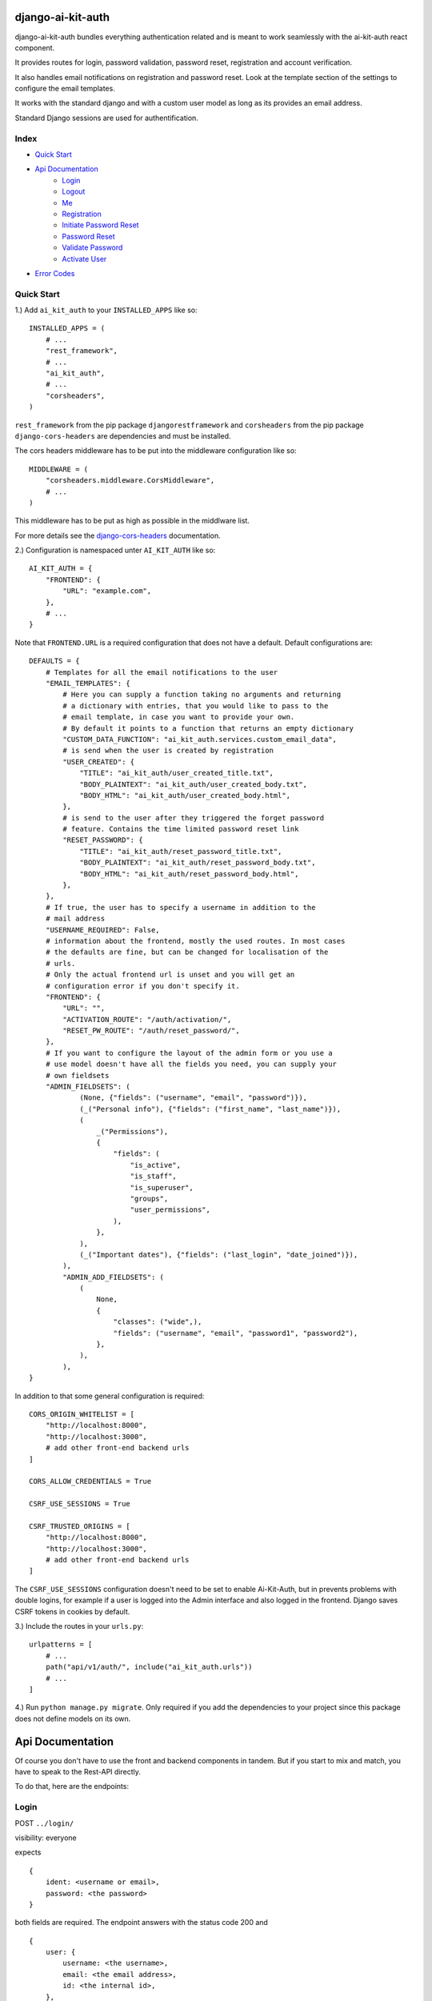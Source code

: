 django-ai-kit-auth
==================

django-ai-kit-auth bundles everything authentication related and is meant to
work seamlessly with the ai-kit-auth react component.

It provides routes for login, password validation, password reset, registration
and account verification.

It also handles email notifications on registration and password reset. Look
at the template section of the settings to configure the email templates.

It works with the standard django and with a custom user model as
long as its provides an email address.

Standard Django sessions are used for authentification.

Index
-----

* `Quick Start`_

* `Api Documentation`_
    * `Login`_
    * `Logout`_
    * `Me`_
    * `Registration`_
    * `Initiate Password Reset`_
    * `Password Reset`_
    * `Validate Password`_
    * `Activate User`_

* `Error Codes`_


Quick Start
-----------

1.) Add ``ai_kit_auth`` to your ``INSTALLED_APPS`` like so:

::

    INSTALLED_APPS = (
        # ...
        "rest_framework",
        # ...
        "ai_kit_auth",
        # ...
        "corsheaders",
    )

``rest_framework`` from the pip package ``djangorestframework`` and ``corsheaders``
from the pip package ``django-cors-headers`` are dependencies and must be
installed.

The cors headers middleware has to be put into the middleware configuration
like so:

::

    MIDDLEWARE = (
        "corsheaders.middleware.CorsMiddleware",
        # ...
    )

This middleware has to be put as high as possible in the middlware list.

For more details see the
`django-cors-headers <https://github.com/adamchainz/django-cors-headers>`__
documentation.

2.) Configuration is namespaced unter ``AI_KIT_AUTH`` like so:

::

    AI_KIT_AUTH = {
        "FRONTEND": {
            "URL": "example.com",
        },
        # ...
    }

Note that ``FRONTEND.URL`` is a required configuration that does not have a
default. Default configurations are:

::

    DEFAULTS = {
        # Templates for all the email notifications to the user
        "EMAIL_TEMPLATES": {
            # Here you can supply a function taking no arguments and returning
            # a dictionary with entries, that you would like to pass to the
            # email template, in case you want to provide your own.
            # By default it points to a function that returns an empty dictionary
            "CUSTOM_DATA_FUNCTION": "ai_kit_auth.services.custom_email_data",
            # is send when the user is created by registration
            "USER_CREATED": {
                "TITLE": "ai_kit_auth/user_created_title.txt",
                "BODY_PLAINTEXT": "ai_kit_auth/user_created_body.txt",
                "BODY_HTML": "ai_kit_auth/user_created_body.html",
            },
            # is send to the user after they triggered the forget password
            # feature. Contains the time limited password reset link
            "RESET_PASSWORD": {
                "TITLE": "ai_kit_auth/reset_password_title.txt",
                "BODY_PLAINTEXT": "ai_kit_auth/reset_password_body.txt",
                "BODY_HTML": "ai_kit_auth/reset_password_body.html",
            },
        },
        # If true, the user has to specify a username in addition to the
        # mail address
        "USERNAME_REQUIRED": False,
        # information about the frontend, mostly the used routes. In most cases
        # the defaults are fine, but can be changed for localisation of the
        # urls.
        # Only the actual frontend url is unset and you will get an
        # configuration error if you don't specify it.
        "FRONTEND": {
            "URL": "",
            "ACTIVATION_ROUTE": "/auth/activation/",
            "RESET_PW_ROUTE": "/auth/reset_password/",
        },
        # If you want to configure the layout of the admin form or you use a
        # use model doesn't have all the fields you need, you can supply your
        # own fieldsets
        "ADMIN_FIELDSETS": (
                (None, {"fields": ("username", "email", "password")}),
                (_("Personal info"), {"fields": ("first_name", "last_name")}),
                (
                    _("Permissions"),
                    {
                        "fields": (
                            "is_active",
                            "is_staff",
                            "is_superuser",
                            "groups",
                            "user_permissions",
                        ),
                    },
                ),
                (_("Important dates"), {"fields": ("last_login", "date_joined")}),
            ),
            "ADMIN_ADD_FIELDSETS": (
                (
                    None,
                    {
                        "classes": ("wide",),
                        "fields": ("username", "email", "password1", "password2"),
                    },
                ),
            ),
    }

In addition to that some general configuration is required:

::

    CORS_ORIGIN_WHITELIST = [
        "http://localhost:8000",
        "http://localhost:3000",
        # add other front-end backend urls
    ]

    CORS_ALLOW_CREDENTIALS = True

    CSRF_USE_SESSIONS = True

    CSRF_TRUSTED_ORIGINS = [
        "http://localhost:8000",
        "http://localhost:3000",
        # add other front-end backend urls
    ]

The ``CSRF_USE_SESSIONS`` configuration doesn't need to be set to enable
Ai-Kit-Auth, but in prevents problems with double logins, for example
if a user is logged into the Admin interface and also logged in the
frontend. Django saves CSRF tokens in cookies by default.


3.) Include the routes in your ``urls.py``:

::

    urlpatterns = [
        # ...
        path("api/v1/auth/", include("ai_kit_auth.urls"))
        # ...
    ]

4.) Run ``python manage.py migrate``. Only required if you add the
dependencies
to your project since this package does not define models on its own.


Api Documentation
=================

Of course you don't have to use the front and backend components in tandem.
But if you start to mix and match, you have to speak to the Rest-API directly.

To do that, here are the endpoints:


Login
------

POST ``../login/``

visibility: everyone

expects

::

    {
        ident: <username or email>,
        password: <the password>
    }


both fields are required. The endpoint answers with the status code 200
and

::

    {
        user: {
            username: <the username>,
            email: <the email address>,
            id: <the internal id>,
        },
        csrf: <csrf token>
    }


Error cases:

Field specific errors are given back like so:

::

    {
        <field name>: <error code>
    }


fields are ``ident`` or ``password`` and the only possible error code is ``blank``.

Errors that are not field specific are mapped to the key ``non_field_errors``.
Currently, the only error code that can be returned here is ``invalid_credentials``.


Logout
------

POST ``../logout/``

visibility: authenticated users

expects

::

    {}


and answers with status code 200 and

::

    {
        csrf: <csrf token>
    }


At least when the csrf token is stored via session storage, it changes
at logout and you have to update it in the frontend.


Me
-----------

GET ``../me/``

visibility: everyone

The answer is very similar to login: status code 200 and

::

    {
        user: null | {
            username: <the username>,
            email: <the email address>,
            id: <the internal id>,
        },
        csrf: <csrf token>
    }


The only difference is that me is reachable for anonymous users that
are not (yet) logged in. In that case, the user property is set to
``null``.


Registration
============

POST ``register``


visibility: everyone

expects

::

    {
        "username": <username, only if the USERNAME_REQUIRED option is set>,
        "email": <email>,
        "password": <password>,
    }


and answers with status code 201 and

::

    {}

or errors out with status code 400 because fields is missing or the password
validation fails.


Initiate Password Reset
=======================

POST ``send_pw_reset_email``

visibility: everyone

expects

::

    {
        "email": <email>,
    }


and answers with status code 200

::

    {}

This endpoint never gives back errors to not give out unnecessary information.

Password Reset
==============

POST ``reset_password``


visibility: everyone

expects

::

    {
        "ident": <identifer for the user, from the reset link>,
        "token": <reset token, from the reset link>,
        "password": <password>,
    }


and answers with status code 200 and

::

    {}

On error, status code 400 is given back and the errors can be missing fields,
``reset_password_link_invalid`` for invalid identifiers or token or the standard
invalid password errors.

Validate Password
=================

POST ``validate_password``


visibility: everyone

expects

::

    {
        "ident": <identifier>,
        "username": <username>,
        "email": <email>,
        "password": <password>,
    }

you have to supply either ident or both username and email if
``USERNAME_REQUIRED`` is configured. Otherwise you have to supply either ident
or email.


and answers with status code 200 and

::

    {}

if the password respects all the configured password validators or it errors out
on status code 400 and gives back the respective error code to indicate what
rule was violated.

Activate User
=============

POST ``activate_email``

expects

::

    {
        "ident": <identifer for the user, from the reset link>,
        "token": <reset token, from the reset link>,
    }


and answers with status code 200 and

::

    {}

or errors out on status code 400 with the ``activation_link_invalid`` error
code.

Error Codes
-----------

The backend never sends user facing error messages, but general error codes.
Internationalisation happens in the frontend.

+---------------------------+--------------------------------------------------+
| error code                | possible user facing message                     |
+===========================+==================================================+
| `blank`                   | This field may not be blank.                     |
+---------------------------+--------------------------------------------------+
| `username_unique`         | This username has already been taken.            |
+---------------------------+--------------------------------------------------+
| `password_too_short`      | Password too short, it should contain at least 8 |
|                           | characters.                                      |
+---------------------------+--------------------------------------------------+
| `password_too_similar`    | Password too similar to your username or email   |
|                           | address.                                         |
+---------------------------+--------------------------------------------------+
| `password_too_common`     | The password you've entered is too common and    |
|                           | thus unsafe. Please try to think of something    |
|                           | else.                                            |
+---------------------------+--------------------------------------------------+
| `passwords_not_identical` | Both passwords entered are not identical.        |
+---------------------------+--------------------------------------------------+
| `invalid_credentials`     | The combination of username (or email, depending |
|                           | on configuration) and password is invalid. Please|
|                           | try again.                                       |
+---------------------------+--------------------------------------------------+
| `activation_link_invalid` | The activation link you tried to use is invalid. |
|                           | This may be due to a typo, or because it has     |
|                           | been used already.                               |
+---------------------------+--------------------------------------------------+
